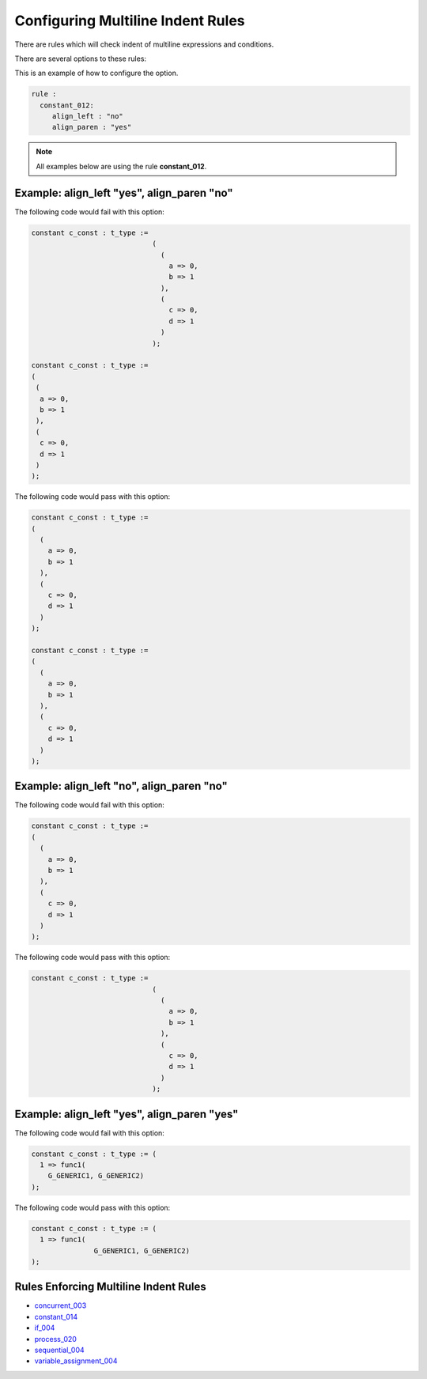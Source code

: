 Configuring Multiline Indent Rules
----------------------------------

There are rules which will check indent of multiline expressions and conditions.

There are several options to these rules:

+----------------------+---------+---------+---------------------------------------------------------+
| Method               |   Type  | Default | Description                                             |
+======================+=========+=========+=========================================================+
| align_left           | boolean |  "yes"  | "yes" = New lines will be aligned left.                  |
|                      |         |         | "no" = Align to right of assignment operator.           |
+----------------------+---------+---------+---------------------------------------------------------+
| align_paren          | boolean |  "no"   | "yes" = Use open parenthesis for alignment.              |
|                      |         |         | "no" = Do not use open parenthesis for alignment.      |
+----------------------+---------+---------+---------------------------------------------------------+

This is an example of how to configure the option.

.. code-block:: yaml

   rule :
     constant_012:
        align_left : "no"
        align_paren : "yes"

.. NOTE:: All examples below are using the rule **constant_012**.

Example: align_left "yes", align_paren "no"
###########################################

The following code would fail with this option:

.. code-Block:: vhdl

    constant c_const : t_type :=
                                 (
                                   (
                                     a => 0,
                                     b => 1
                                   ),
                                   (
                                     c => 0,
                                     d => 1
                                   )
                                 );

    constant c_const : t_type :=
    (
     (
      a => 0,
      b => 1
     ),
     (
      c => 0,
      d => 1
     )
    );

The following code would pass with this option:

.. code-block:: vhdl

    constant c_const : t_type :=
    (
      (
        a => 0,
        b => 1
      ),
      (
        c => 0,
        d => 1
      )
    );

    constant c_const : t_type :=
    (
      (
        a => 0,
        b => 1
      ),
      (
        c => 0,
        d => 1
      )
    );

Example: align_left "no", align_paren "no"
############################################

The following code would fail with this option:

.. code-block:: vhdl

    constant c_const : t_type :=
    (
      (
        a => 0,
        b => 1
      ),
      (
        c => 0,
        d => 1
      )
    );

The following code would pass with this option:

.. code-Block:: vhdl

    constant c_const : t_type :=
                                 (
                                   (
                                     a => 0,
                                     b => 1
                                   ),
                                   (
                                     c => 0,
                                     d => 1
                                   )
                                 );

Example: align_left "yes", align_paren "yes"
##########################################

The following code would fail with this option:

.. code-block:: vhdl

   constant c_const : t_type := (
     1 => func1(
       G_GENERIC1, G_GENERIC2)
   );

The following code would pass with this option:

.. code-block:: vhdl

   constant c_const : t_type := (
     1 => func1(
                  G_GENERIC1, G_GENERIC2)
   );

Rules Enforcing Multiline Indent Rules
######################################

* `concurrent_003 <concurrent_rules.html#concurrent-003>`_
* `constant_014 <constant_rules.html#constant-014>`_
* `if_004 <if_rules.html#if-004>`_
* `process_020 <process_rules.html#process-020>`_
* `sequential_004 <sequential_rules.html#sequential-004>`_
* `variable_assignment_004 <variable_assignment_rules.html#variable-assignment-004>`_
